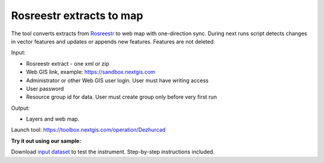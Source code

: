 Rosreestr extracts to map
=========================

The tool converts extracts from `Rosreestr <https://rosreestr.gov.ru>`_ to web map with one-direction sync. During next runs script detects changes in vector features and updates or appends new features. Features are not deleted. 


Input:

*  Rosreestr extract - one xml or zip
*  Web GIS link, example: https://sandbox.nextgis.com
*  Administrator or other Web GIS user login. User must have writing access
*  User password
*  Resource group id for data. User must create group only before very first run

Output:

* Layers and web map.

Launch tool: https://toolbox.nextgis.com/operation/Dezhurcad

**Try it out using our sample:**

Download `input dataset <https://nextgis.ru/data/toolbox/dezhurcad/dezhurcad_inputs.zip>`_ to test the instrument. Step-by-step instructions included.


